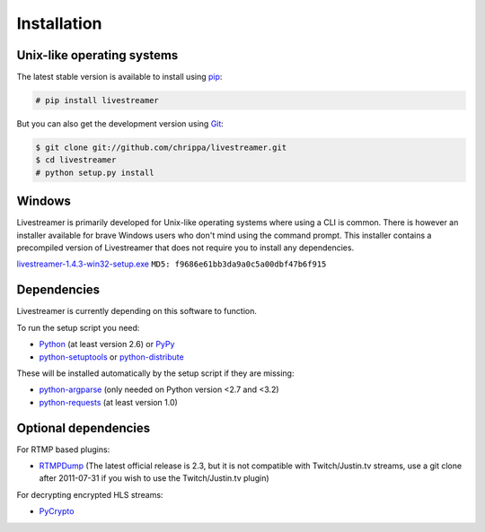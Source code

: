 .. _install:

Installation
============

Unix-like operating systems
---------------------------

The latest stable version is available to install using `pip <http://www.pip-installer.org/>`_:

.. code-block:: console

    # pip install livestreamer

But you can also get the development version using `Git <http://git-scm.com/>`_:

.. code-block:: console

    $ git clone git://github.com/chrippa/livestreamer.git
    $ cd livestreamer
    # python setup.py install

Windows
-------

Livestreamer is primarily developed for Unix-like operating systems where using a CLI is common. There is however an installer available for brave Windows users who don't mind using the command prompt. This installer contains a precompiled version of Livestreamer that does not require you to install any dependencies.

`livestreamer-1.4.3-win32-setup.exe <https://pypi.python.org/packages/2.7/l/livestreamer/livestreamer-1.4.3-win32-setup.exe>`_ ``MD5: f9686e61bb3da9a0c5a00dbf47b6f915``

Dependencies
------------

Livestreamer is currently depending on this software to function.

To run the setup script you need:

- `Python <http://python.org/>`_ (at least version 2.6) or `PyPy <http://pypy.org/>`_
- `python-setuptools <http://pypi.python.org/pypi/setuptools>`_ or `python-distribute <http://pypi.python.org/pypi/distribute>`_


These will be installed automatically by the setup script if they are missing:

- `python-argparse <http://pypi.python.org/pypi/argparse>`_ (only needed on Python version <2.7 and <3.2)
- `python-requests <http://docs.python-requests.org/>`_ (at least version 1.0)

Optional dependencies
---------------------

For RTMP based plugins:

- `RTMPDump <http://rtmpdump.mplayerhq.hu/>`_ (The latest official release is 2.3, but it is not compatible with Twitch/Justin.tv streams, use a git clone after 2011-07-31 if you wish to use the Twitch/Justin.tv plugin)

For decrypting encrypted HLS streams:

- `PyCrypto <https://www.dlitz.net/software/pycrypto/>`_


